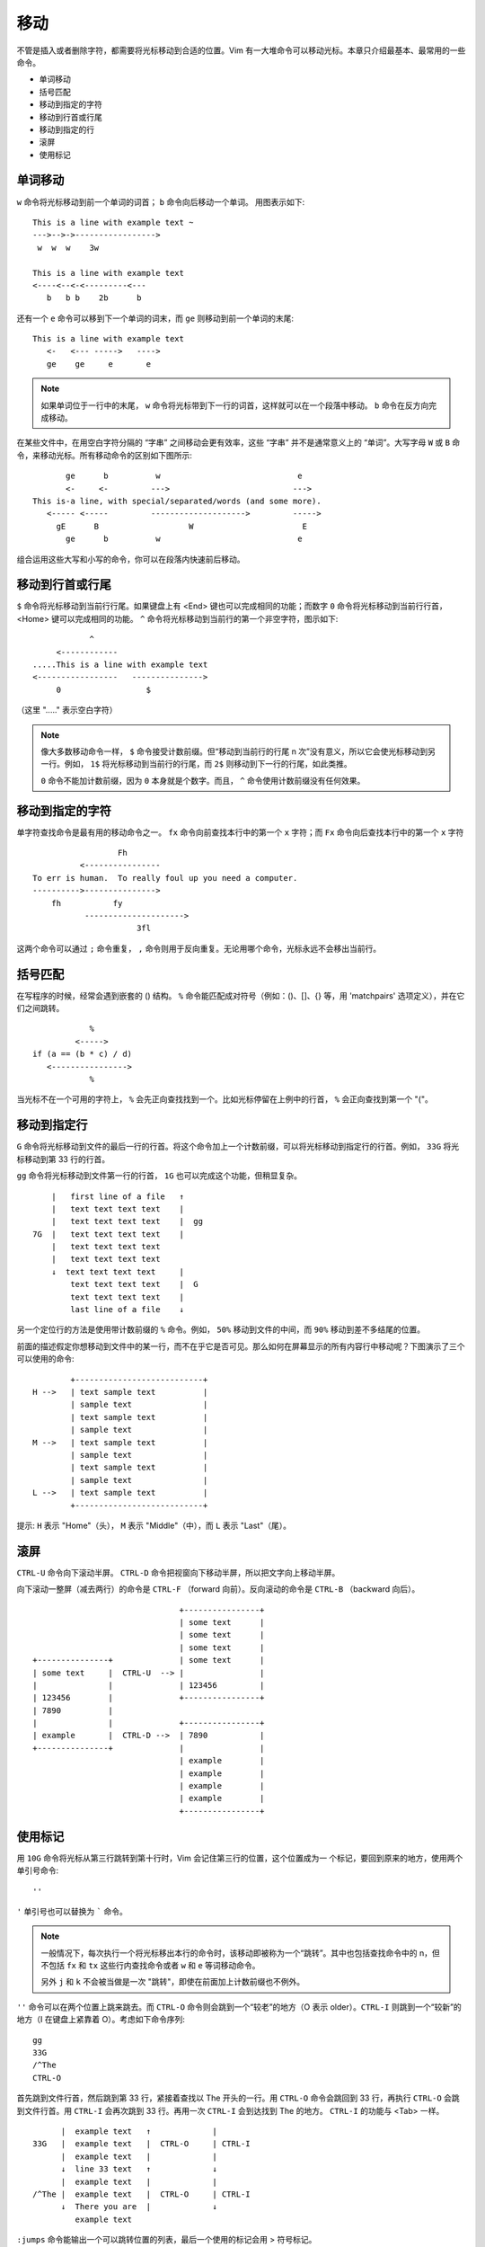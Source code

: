 移动
########################

不管是插入或者删除字符，都需要将光标移动到合适的位置。Vim 有一大堆命令可以移动光标。本章只介绍最基本、最常用的一些命令。

- 单词移动
- 括号匹配
- 移动到指定的字符
- 移动到行首或行尾
- 移动到指定的行
- 滚屏
- 使用标记

单词移动
************************

``w`` 命令将光标移动到前一个单词的词首； ``b`` 命令向后移动一个单词。
用图表示如下:

.. highlight:: none

::

    This is a line with example text ~
    --->-->->----------------->
     w  w  w    3w

    This is a line with example text
    <----<--<-<---------<---
       b   b b    2b      b

还有一个 ``e`` 命令可以移到下一个单词的词末，而 ``ge`` 则移动到前一个单词的末尾:

::

    This is a line with example text
       <-   <--- ----->   ---->
       ge    ge     e       e

.. note::

    如果单词位于一行中的末尾， ``w`` 命令将光标带到下一行的词首，这样就可以在一个段落中移动。 ``b`` 命令在反方向完成移动。


在某些文件中，在用空白字符分隔的 “字串” 之间移动会更有效率，这些 “字串” 并不是通常意义上的 “单词”。大写字母 ``W`` 或 ``B`` 命令，来移动光标。所有移动命令的区别如下图所示:

::

           ge      b          w                             e
           <-     <-         --->                          --->
    This is-a line, with special/separated/words (and some more).
       <----- <-----         -------------------->         ----->
         gE      B                   W                       E
           ge      b          w                             e

组合运用这些大写和小写的命令，你可以在段落内快速前后移动。


移动到行首或行尾
************************

``$`` 命令将光标移动到当前行行尾。如果键盘上有 <End> 键也可以完成相同的功能；而数字 ``0`` 命令将光标移动到当前行行首，<Home> 键可以完成相同的功能。 ``^`` 命令将光标移动到当前行的第一个非空字符，图示如下:

::

                ^
         <------------
    .....This is a line with example text
    <-----------------   --------------->
         0                  $

（这里 "....." 表示空白字符）

.. note::

    像大多数移动命令一样， ``$`` 命令接受计数前缀。但“移动到当前行的行尾 n 次”没有意义，所以它会使光标移动到另一行。例如， ``1$`` 将光标移动到当前行的行尾，而 ``2$`` 则移动到下一行的行尾，如此类推。

    ``0`` 命令不能加计数前缀，因为 ``0`` 本身就是个数字。而且， ``^`` 命令使用计数前缀没有任何效果。


移动到指定的字符
************************

单字符查找命令是最有用的移动命令之一。 ``fx`` 命令向前查找本行中的第一个 ``x`` 字符；而 ``Fx`` 命令向后查找本行中的第一个 ``x`` 字符

::

                      Fh
              <----------------
    To err is human.  To really foul up you need a computer.
    ---------->--------------->
        fh           fy
               --------------------->
                          3fl

.. note::

这两个命令可以通过 ``;`` 命令重复， ``,`` 命令则用于反向重复。无论用哪个命令，光标永远不会移出当前行。


括号匹配
************************

在写程序的时候，经常会遇到嵌套的 () 结构。 ``%`` 命令能匹配成对符号（例如：()、[]、{} 等，用 'matchpairs' 选项定义），并在它们之间跳转。

::

                   %
                <----->
       if (a == (b * c) / d)
          <---------------->
                   %

当光标不在一个可用的字符上， ``%`` 会先正向查找找到一个。比如光标停留在上例中的行首， ``%`` 会正向查找到第一个 "("。

移动到指定行
************************

``G`` 命令将光标移动到文件的最后一行的行首。将这个命令加上一个计数前缀，可以将光标移动到指定行的行首。例如， ``33G`` 将光标移动到第 33 行的行首。

``gg`` 命令将光标移动到文件第一行的行首， ``1G`` 也可以完成这个功能，但稍显复杂。

::

          |   first line of a file   ↑
          |   text text text text    |
          |   text text text text    |  gg
      7G  |   text text text text    |
          |   text text text text
          |   text text text text
          ↓  text text text text     |
              text text text text    |  G
              text text text text    |
              last line of a file    ↓

另一个定位行的方法是使用带计数前缀的 ``%`` 命令。例如， ``50%`` 移动到文件的中间，而 ``90%`` 移动到差不多结尾的位置。

前面的描述假定你想移动到文件中的某一行，而不在乎它是否可见。那么如何在屏幕显示的所有内容行中移动呢？下图演示了三个可以使用的命令:

::

            +---------------------------+
    H -->   | text sample text          |
            | sample text               |
            | text sample text          |
            | sample text               |
    M -->   | text sample text          |
            | sample text               |
            | text sample text          |
            | sample text               |
    L -->   | text sample text          |
            +---------------------------+

提示: ``H`` 表示 "Home"（头）， ``M`` 表示 "Middle"（中），而 ``L`` 表示 "Last"（尾）。

滚屏
************************

``CTRL-U`` 命令向下滚动半屏。 ``CTRL-D`` 命令把视窗向下移动半屏，所以把文字向上移动半屏。

向下滚动一整屏（减去两行）的命令是 ``CTRL-F`` （forward 向前）。反向滚动的命令是 ``CTRL-B`` （backward 向后）。

::

                                    +----------------+
                                    | some text      |
                                    | some text      |
                                    | some text      |
     +---------------+              | some text      |
     | some text     |  CTRL-U  --> |                |
     |               |              | 123456         |
     | 123456        |              +----------------+
     | 7890          |
     |               |              +----------------+
     | example       |  CTRL-D -->  | 7890           |
     +---------------+              |                |
                                    | example        |
                                    | example        |
                                    | example        |
                                    | example        |
                                    +----------------+


使用标记
************************

用 ``10G`` 命令将光标从第三行跳转到第十行时，Vim 会记住第三行的位置，这个位置成为一
个标记，要回到原来的地方，使用两个单引号命令:

::

    ''

``'`` 单引号也可以替换为 ````` 命令。

.. note::

    一般情况下，每次执行一个将光标移出本行的命令时，该移动即被称为一个“跳转”。其中也包括查找命令中的 n，但不包括  ``fx`` 和 ``tx`` 这些行内查找命令或者 ``w`` 和 ``e`` 等词移动命令。

    另外 ``j`` 和 ``k`` 不会被当做是一次 "跳转"，即使在前面加上计数前缀也不例外。

``''`` 命令可以在两个位置上跳来跳去。而 ``CTRL-O`` 命令则会跳到一个“较老”的地方（O 表示 older）。``CTRL-I`` 则跳到一个“较新”的地方（I 在键盘上紧靠着 O）。考虑如下命令序列:

::

    gg
    33G
    /^The
    CTRL-O

首先跳到文件行首，然后跳到第 33 行，紧接着查找以 The 开头的一行。用 ``CTRL-O`` 命令会跳回到 33 行，再执行 ``CTRL-O`` 会跳到文件行首。用 ``CTRL-I`` 会再次跳到 33 行。再用一次 ``CTRL-I`` 会到达找到 The 的地方。 ``CTRL-I`` 的功能与 <Tab> 一样。

::

          |  example text   ↑             |
    33G   |  example text   |  CTRL-O     | CTRL-I
          |  example text   |             |
          ↓  line 33 text   ↑             ↓
          |  example text   |             |
    /^The |  example text   |  CTRL-O     | CTRL-I
          ↓  There you are  |             ↓
             example text


``:jumps`` 命令能输出一个可以跳转位置的列表，最后一个使用的标记会用 > 符号标记。

有名字的标记
========================

Vim 允许你在文本中放置自定义的标记。命令 ``ma`` 用 a 标记当前的光标位置。你可以在文本中使用 26 个标记（a~z）。需要注意的是这些标记是不可见的。

要跳到一个你定义的标记，可以使用命令 ```{mark}`` ，这里 {mark} 是指定义标记的那个字母。所以，移到标记 a 的命令是:

::

    `a

.. note::

    ``'{mark}`` 命令会移动到标记所在行的行首。这与 ```{mark}`` 命令是不同，后者会移动到标记时光标所在的具体位置。

可以用如下命令取得所有的标记的列表，注意是标记列表，而不是“跳转”列表:

::

    :marks

你会注意到有一些特殊的标记，包括:

-  '       跳转前的光标位置
-  "       最后编辑的光标位置
-  [       最后修改的开始位置
-  ]       最后修改的结束位置
